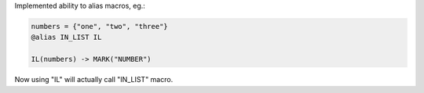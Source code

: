 Implemented ability to alias macros, eg.:

.. code-block::

    numbers = {"one", "two", "three"}
    @alias IN_LIST IL

    IL(numbers) -> MARK("NUMBER")

Now using "IL" will actually call "IN_LIST" macro.